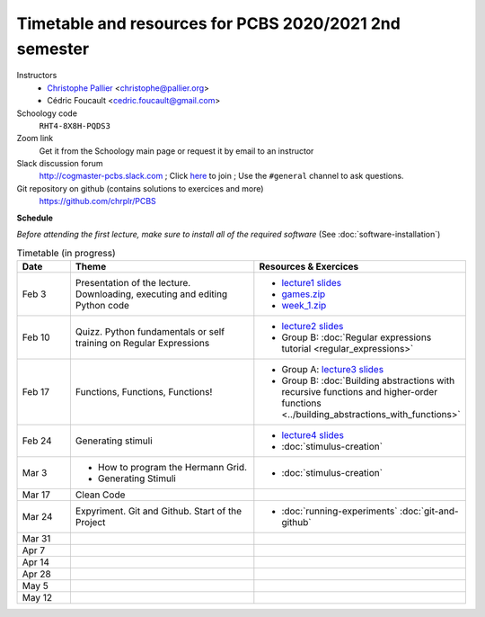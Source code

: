 =======================================================
Timetable and resources for PCBS 2020/2021 2nd semester
=======================================================

Instructors
    - `Christophe Pallier <http://www.pallier.org>`__ <christophe@pallier.org>
    - Cédric Foucault <cedric.foucault@gmail.com>

Schoology code
   ``RHT4-8X8H-PQDS3``

Zoom link
   Get it from the Schoology main page or request it by email to an instructor
   
Slack discussion forum
   http://cogmaster-pcbs.slack.com ;  Click `here <https://join.slack.com/t/cogmaster-pcbs/shared_invite/enQtNzc2MDQ0OTQ4NTUwLWYzZTNmMGQyMzJhOGJlYzZjOGM3NTU1MTZiMDcyMGI5MjlkMjljY2RlMjAzNzk0ODMxZDU1YjBlNWQ4N2U0MmQ>`__ to join ;  Use the ``#general`` channel to ask questions.

Git repository on github (contains solutions to exercices and more)
  https://github.com/chrplr/PCBS


**Schedule**

*Before attending the first lecture, make sure to install all of the required software* (See :doc:`software-installation`)


.. list-table:: Timetable (in progress)
   :widths: 10 35 35
   :header-rows: 1

   * - Date
     - Theme
     - Resources & Exercices
   * -  Feb  3 
     -   Presentation of the lecture. Downloading, executing and editing Python code
     -  * `lecture1 slides <https://rawgit.com/chrplr/PCBS/master/slides/lecture1.html>`__
        * `games.zip <https://github.com/chrplr/PCBS/raw/master/games.zip>`__
        * `week_1.zip <https://github.com/chrplr/PCBS/raw/master/week_exercises/week_1.zip>`__
   * -  Feb  10
     -  Quizz. Python fundamentals or self training on Regular Expressions
     - *  `lecture2 slides <https://rawgit.com/chrplr/PCBS/master/slides/lecture2.html>`__
       * Group B: :doc:`Regular expressions tutorial <regular_expressions>`
   * -  Feb 17
     -  Functions, Functions, Functions!
     -
        * Group A: `lecture3 slides <https://rawgit.com/chrplr/PCBS/master/slides/lecture3.html>`__ 
        * Group B: :doc:`Building abstractions with recursive functions and higher-order functions <../building_abstractions_with_functions>`
   * -  Feb 24
     -  Generating stimuli
     -
        * `lecture4 slides <https://rawgit.com/chrplr/PCBS/master/slides/lecture4.html>`__ 
        *  :doc:`stimulus-creation`
   * -  Mar  3
     -  * How to program the Hermann Grid.
        * Generating Stimuli
     -  *  :doc:`stimulus-creation`
   * -  Mar 17
     -  Clean Code
     - 
   * -  Mar 24
     -  Expyriment. Git and Github.  Start of the Project
     -   * :doc:`running-experiments` :doc:`git-and-github`
   * -  Mar 31
     -
     -
   * -  Apr  7
     -
     -
   * -  Apr 14
     -
     -
   * -  Apr 28
     -
     -
   * -  May  5
     -
     -
   * -  May 12
     -
     -

